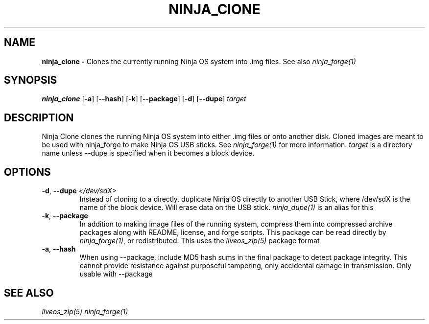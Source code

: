 .TH NINJA_ClONE 1
.SH NAME
.B ninja_clone -
Clones the currently running Ninja OS system into .img files. See also
\fIninja_forge(1)\fR
.SH SYNOPSIS
.B ninja_clone
[\fB\-a\fR]
[\fB\-\-hash\fR]
[\fB\-k\fR]
[\fB\-\-package\fR]
[\fB\-d\fR]
[\fB\-\-dupe\fR]
.IR target
.SH DESCRIPTION
Ninja Clone clones the running Ninja OS system into either .img files or onto
another disk. Cloned images are meant to be used with ninja_forge to make Ninja
OS USB sticks. See \fIninja_forge(1)\fR for more information. \fItarget\fR is a
directory name unless \-\-dupe is specified when it becomes a block device.
.SH OPTIONS
.TP
.BR \-d ", " \-\-dupe " " \fI\</dev/sdX\>\fR
Instead of cloning to a directly, duplicate Ninja OS directly to another USB
Stick, where /dev/sdX is the name of the block device. Will erase data on the
USB stick. \fIninja_dupe(1)\fR is an alias for this
.TP
.BR \-k ", " \-\-package
In addition to making image files of the running system, compress them into
compressed archive packages along with README, license, and forge scripts. This
package can be read directly by \fIninja_forge(1)\fR, or redistributed. This
uses the \fIliveos_zip(5)\fR package format
.TP
.BR \-a ", " \-\-hash
When using \-\-package, include MD5 hash sums in the final package to detect
package integrity. This cannot provide resistance against purposeful tampering,
only accidental damage in transmission. Only usable with \-\-package

.SH SEE ALSO
\fIliveos_zip(5)\fR \fIninja_forge(1)\fR
